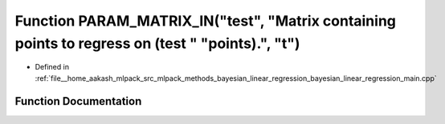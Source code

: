 .. _exhale_function_bayesian__linear__regression__main_8cpp_1aabb1a29f47dfcfac9e3bd905d5b4df4f:

Function PARAM_MATRIX_IN("test", "Matrix containing points to regress on (test " "points).", "t")
=================================================================================================

- Defined in :ref:`file__home_aakash_mlpack_src_mlpack_methods_bayesian_linear_regression_bayesian_linear_regression_main.cpp`


Function Documentation
----------------------


.. doxygenfunction:: PARAM_MATRIX_IN("test", "Matrix containing points to regress on (test " "points).", "t")
